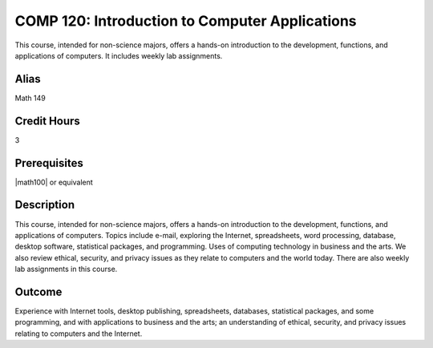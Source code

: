 COMP 120: Introduction to Computer Applications
===============================================

This course, intended for non-science majors, offers a hands-on introduction to the development, functions, and applications of computers. It includes weekly lab assignments.

Alias
-----------------------

Math 149

Credit Hours
-----------------------

3

Prerequisites
------------------------------

|math100| or equivalent

Description
--------------------

This course, intended for non-science majors, offers a hands-on introduction
to the development, functions, and applications of computers. Topics include
e-mail, exploring the Internet, spreadsheets, word processing, database,
desktop software, statistical packages, and programming. Uses of computing
technology in business and the arts. We also review ethical, security, and
privacy issues as they relate to computers and the world today. There are also
weekly lab assignments in this course.

Outcome
---------------------

Experience with Internet tools, desktop publishing, spreadsheets, databases, statistical packages, and some programming, and with applications to business and the arts; an understanding of ethical, security, and privacy issues relating to computers and the Internet.
